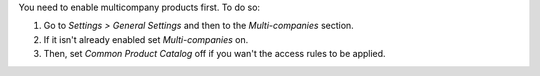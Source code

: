 You need to enable multicompany products first. To do so:

#. Go to *Settings > General Settings* and then to the *Multi-companies* section.
#. If it isn't already enabled set *Multi-companies* on.
#. Then, set *Common Product Catalog* off if you wan't the access rules to be applied.
